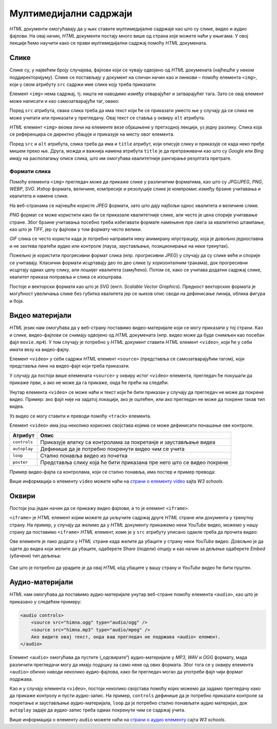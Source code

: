 Мултимедијални садржаји
=======================

*HTML* документи омогућавају да у њих ставите мултимедијалне садржаје као што су слике, видео и аудио фајлови. На овај начин, *HTML* документи постају много више од страна које можете наћи у књигама. У овој лекцији ћемо научити како се прави мултимедијални садржај помоћу *HTML* докумената.

Слике
-----

Слике су, у највећем броју случајева, фајлови који се чувају одвојено од *HTML* докумената (најћешће у неком поддиректоријуму). Слике се постављају у документ на сличан начин као и линкови – помоћу елемента ``<img>``, који у свом атрибуту ``src`` садржи име слике коју треба приказати:

.. code-block:: html
   :caption: Слика Николе Тесле:

    <img src="NikolaTesla.jpg" alt="Nikola Tesla"></img>
    
Елемент ``<img>`` нема садржај, тј. ништа не наводимо између отварајућег и затварајућег тага. Зато се овај елемент може написати и као самозатварајући таг, овако:

.. petlja-editor:: slika_html

    index.html
    <!doctype html>
    <html>
      <body>
        <img src="https://petljamediastorage.blob.core.windows.net/root/Media/Default/Kursevi/OnlineNastava/kurs-treci-gim-drustveni/_static/macka_1.jpeg" alt="Мачка" width="300"/>
      </body>
    </html>

.. infonote::

    Подсетимо се, самозатварајући таг је целина за себе и нема пратећег парњака, јер не ограничава део текста који припада његовом елементу. Раније смо помињали *HTML* елемент ``<br/>`` (прелазак у нови ред), који се такође представља самозатварајућим тагом. 
    
    Елемент ``<img>`` је још један елемент који може да буде цео садржан у једном самозатварајућем тагу.

Поред ``src`` атрибута, свака слика треба да има текст који ће се приказати уместо ње у случају да се слика не може учитати или приказати у прегледачу. Овај текст се ставља у оквиру ``alt`` атрибута.

*HTML* елемент ``<img>`` веома личи на елементе везе објашњене у претходној лекцији, уз једну разлику. Слика која се референцира се директно убацује и приказује на месту овог елемента.

Поред ``src`` и ``alt`` атрибута, слика треба да има и ``title`` атрибут, који описује слику и приказује се када неко пређе мишем преко ње. Друга, можда и важнија намена атрибута ``title`` је да претраживачи као што су *Google* или *Bing* имају на располагању описе слика, што им омогућава квалитетније рангирање резултата претраге.

Формати слика
^^^^^^^^^^^^^

Помоћу елемента ``<img>`` прегледач може да прикаже слике у различитим форматима, као што су *JPG/JPEG*, *PNG*, *WEBP*, *SVG*. Избор формата, величине, компресије и резолуције слике је компромис између брзине учитавања и квалитета и намене слике.

На веб-странама се најчешће користе *JPEG* формати, зато што дају најбољи однос квалитета и величине слике.

*PNG* формат се може користити како би се приказале квалитетније слике, али често је цена спорије учитавање стране. Због брзине учитавања посебно треба избегавати формате намењене пре свега за квалитетно штампање, као што је *TIFF*, јер су фајлови у том формату често велики.

*GIF* слика се често користи када је потребно направити неку анимирану илустрацију, која је довољно једноставна и не захтева пратећи аудио или контроле (пауза, заустављање, позиционирање на неки тренутак).

Пожељно је користити прогресивни формат слика (нпр. прогресивни *JPEG*) у случају да су слике веће и спорије се учитавају. Класични формати исцртавају део по део слике (у хоризонталним тракама), док прогресивни исцртају одмах целу слику, али лошијег квалитета (замућено). Потом се, како се учитава додатни садржај слике, квалитет приказа поправља и слика се изоштрава.

Постоје и векторски формати као што је *SVG* (енгл. *Scalable Vector Graphics*). Предност векторских формата је могућност увеличања слике без губитка квалитета јер се њихов опис своди на дефинисање линија, облика фигура и боја.

Видео материјали
----------------

*HTML* језик нам омогућава да у веб-страну поставимо видео-материјале који се могу приказати у тој страни. Као и слике, видео-фајлови се снимају одвојено од *HTML* докумената (нпр. видео може да буде снимљен као посебан фајл ``movie.mp4``). У том случају је потребно у *HTML* документ ставити *HTML* елемент ``<video>``, који ће у себи имати везу ка видео-фајлу.

.. petlja-editor:: video_fajl_html

    index.html
    <!doctype html>
    <html>
      <body>
        <video controls width="500">
          <source src="https://petljamediastorage.blob.core.windows.net/root/Media/Default/Kursevi/OnlineNastava/kurs-treci-gim-drustveni/_static/video.mp4" type="video/mp4" />
          Ако видите овај текст, онда ваш прегледач не може да прикаже видео.
        </video>
      </body>
    </html>

Елемент ``<video>`` у себи садржи *HTML* елемент ``<source>`` (представља се самозатварајућим тагом), који представља линк на видео-фајл који треба приказати.

У случају да постоји више елемената ``<source>`` у оквиру истог ``<video>`` елемента, прегледач ће покушати да прикаже први, а ако не може да га прикаже, онда ће прећи на следећи.

Унутар елемента ``<video>`` се може наћи и текст који ће бити приказан у случају да прегледач не може да покрене видео. Пример: ако фајл није на задатој локацији, ако је оштећен, или ако прегледач не може да покрене такав тип видеа.

Уз видео се могу ставити и преводи помоћу ``<track>`` елемента.

Елемент ``<video>`` има још неколико корисних својстава којима се може дефинисати понашање ове контроле.

============  =====================================================================
Атрибут       Опис
============  =====================================================================
``controls``  Приказује алатку са контролама за покретанје и заустављање видеа
``autoplay``  Дефинише да је потребно покренути видео чим се учита
``loop``      Стално понавља видео из почетка
``poster``    Представља слику која ће бити приказана пре него што се видео покрене
============  =====================================================================

Пример видео-фајла са контролама, који се стално понавља, има постер и пример превода:

.. petlja-editor:: video_fajl_kontrole_html

    index.html
    <!doctype html>
    <html>
      <body>
        <video controls loop poster="https://petljamediastorage.blob.core.windows.net/root/Media/Default/Kursevi/OnlineNastava/kurs-treci-gim-drustveni/_static/video-poster.jpg" width="500">
          <source src="https://petljamediastorage.blob.core.windows.net/root/Media/Default/Kursevi/OnlineNastava/kurs-treci-gim-drustveni/_static/video.mp4" type="video/mp4" />
          <!-- Српски превод - WEBVTT формат превода -->
          <track
            default kind="captions"
            srclang="rs" label="Српски"
            src="https://petljamediastorage.blob.core.windows.net/root/Media/Default/Kursevi/OnlineNastava/kurs-treci-gim-drustveni/_static/video.vtt" />
          Ако видите овај текст, онда ваш прегледач не може да прикаже видео.
        </video>
      </body>
    </html>

Више информација о елементу ``video`` можете наћи на
`страни о елементу video <https://www.w3schools.com/tags/tag_video.asp>`_ sajta *W3 schools*.

Оквири
------

Постоји још један начин да се прикажу видео фајлови, а то је елемент ``<iframe>``.

``<iframe>`` је *HTML* елемент којим можете да укључите садржај друге *HTML* стране или документа у тренутну страну. На пример, у случају да желимо да у *HTML* документу прикажемо неки *YouTube* видео, можемо у нашу страну да поставимо ``<iframe>`` *HTML* елемент, коме је у ``src`` атрибуту уписано одакле треба да прочита видео:

.. comment

    Da li treba da se postavi link na interni video (mediastorage)?

.. petlja-editor:: iframe_yt_embed_html

    index.html
    <!doctype html>
    <html>
      <body>
        <iframe src="https://www.youtube.com/embed/s9KCMku_StY?list=PLWXhVV6d5_uXFh9vOfagoU4FzJJlV3oWz">
        </iframe>
      </body>
    </html>
    
Ове елементе је лако додати у *HTML* стране када желите да убаците у страну неки *YouTube* видео. Довољно је да одете до видеа који желите да убаците, одаберете *Share* (подели) опцију и као начин за дељење одаберете *Embed* (убачени) тип дељења:

.. figure:: ../../_images/html/ff_share_embed_video.gif
    :width: 480px
    :align: center
    :class: screenshot-shadow

Све што је потребно да урадите је да овај *HTML* кôд убаците у вашу страну и *YouTube* видео ће бити пуштен.

Аудио-материјали
----------------

*HTML* нам омогућава да поставимо аудио-материјале унутар веб-стране помоћу елемента ``<audio>``, као што је приказано у следећем примеру:

.. code-block:: html

    <audio controls>
        <source src="himna.ogg" type="audio/ogg" />
        <source src="himna.mp3" type="audio/mpeg" />
        Ако видите овај текст, онда ваш прегледач не подржава <audio> елемент.
    </audio>

Елемент ``<audio>`` омогућава да пустите („одсвирате“) аудио-материјале у *MP3*, *WAV* и *OGG* формату, мада различити прегледачи могу да имају подршку за само неке од ових формата. Због тога се у оквиру елемента ``<audio>`` обично наводи неколико аудио-фајлова, како би прегледач могао да употреби фајл чији формат подржава.

Као и у случају елемента ``<video>``, постоји неколико својстава помоћу којих можемо да задамо прегледачу како да прикаже контролу и пусти аудио-запис. На пример, ``controls`` дефинише да је потребно приказати контроле за покретање и заустављање аудио-материјала, ``loop`` да је потребно стално понављати аудио материјал, док ``autoplay`` задаје да аудио-запис треба одмах покренути чим се садржај учита.

.. petlja-editor:: audio_html

   index.html
   <!doctype html>
   <html>
     <body>
       <audio controls loop>
         <source src="https://petljamediastorage.blob.core.windows.net/root/Media/Default/Kursevi/OnlineNastava/kurs-treci-gim-drustveni/_static/ding.mp3" type="audio/mpeg" />
         Ако видите овај текст, онда ваш прегледач не може да прикаже аудио.
       </audio>
     </body>
   </html>

Више информација о елементу ``audio`` можете наћи на `страни о аудио елементу <https://www.w3schools.com/tags/tag_audio.asp>`_ сајта *W3 schools*.
